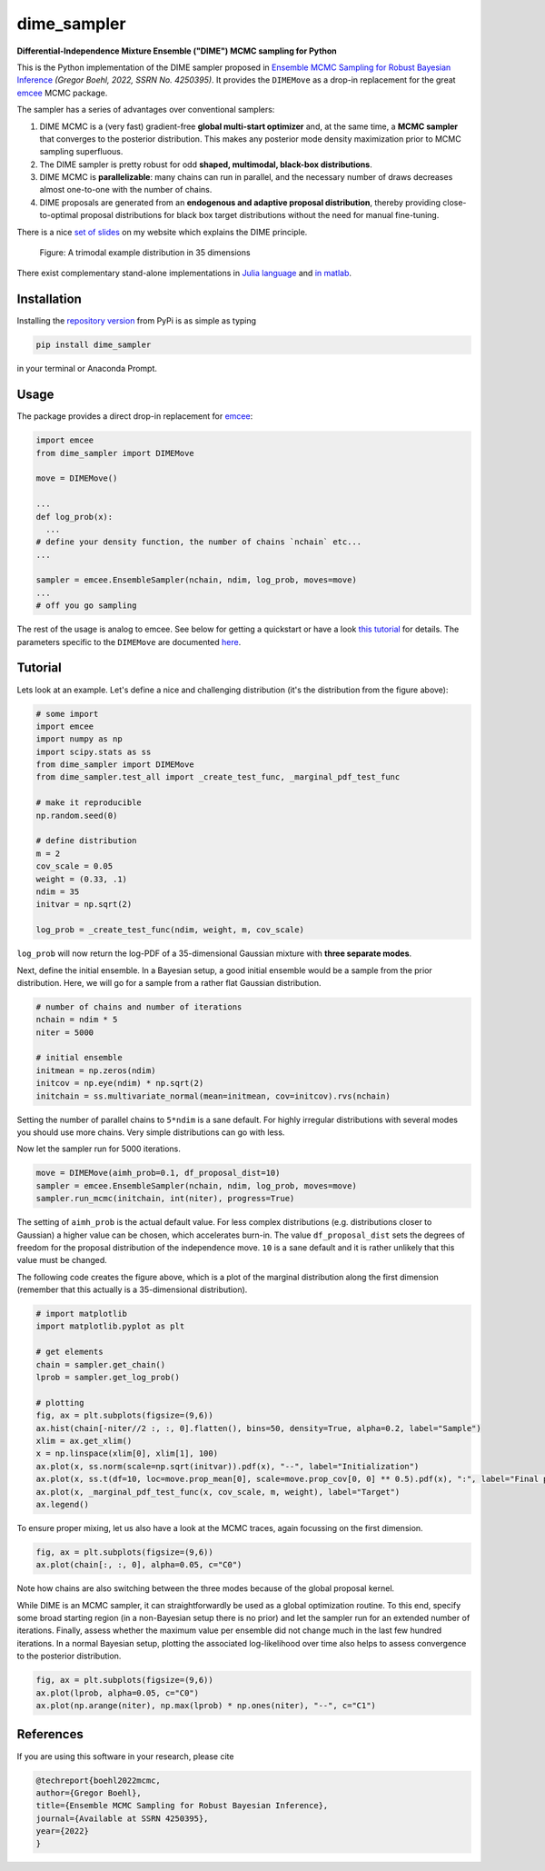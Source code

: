 dime_sampler
============

.. |badge0| image:: https://img.shields.io/badge/GitHub-gboehl%2Fdime__sampler-blue.svg?style=flat
    :target: https://github.com/gboehl/dime_sampler
.. |badge1| image:: https://github.com/gboehl/dime_sampler/actions/workflows/continuous-integration.yml/badge.svg
    :target: https://github.com/gboehl/dime_sampler/actions/workflows
.. |badge2| image:: https://readthedocs.org/projects/dime-sampler/badge/?version=latest
    :target: https://dime-sampler.readthedocs.io
    :alt: Documentation Status
.. |badge3| image:: https://img.shields.io/pypi/v/dime_sampler
    :target: https://pypi.org/project/dime-sampler/ 
    :alt: PyPI - Version

|badge0| |badge1| |badge2| |badge3|

**Differential-Independence Mixture Ensemble ("DIME") MCMC sampling for Python** 

This is the Python implementation of the DIME sampler proposed in `Ensemble MCMC Sampling for Robust Bayesian Inference <https://gregorboehl.com/live/dime_mcmc_boehl.pdf>`_ *(Gregor Boehl, 2022, SSRN No. 4250395)*. It provides the ``DIMEMove`` as a drop-in replacement for the great `emcee <https://github.com/dfm/emcee>`_ MCMC package.

The sampler has a series of advantages over conventional samplers:

#. DIME MCMC is a (very fast) gradient-free **global multi-start optimizer** and, at the same time, a **MCMC sampler** that converges to the posterior distribution. This makes any posterior mode density maximization prior to MCMC sampling superfluous.
#. The DIME sampler is pretty robust for odd **shaped, multimodal, black-box distributions**.
#. DIME MCMC is **parallelizable**: many chains can run in parallel, and the necessary number of draws decreases almost one-to-one with the number of chains.
#. DIME proposals are generated from an **endogenous and adaptive proposal distribution**, thereby providing close-to-optimal proposal distributions for black box target distributions without the need for manual fine-tuning.
    
There is a nice `set of slides <https://gregorboehl.com/revealjs/emc>`_ on my website which explains the DIME principle.

.. figure:: https://github.com/gboehl/dime/blob/main/docs/dist.png?raw=true
  :width: 800
  :alt: Sample and target distribution
  
  Figure: A trimodal example distribution in 35 dimensions

There exist complementary stand-alone implementations in `Julia language <https://github.com/gboehl/DIMESampler.jl>`_ and `in matlab <https://github.com/gboehl/dime-mcmc-matlab>`_.

Installation
------------

Installing the `repository version <https://pypi.org/project/dime_sampler/>`_ from PyPi is as simple as typing

.. code-block:: bash

   pip install dime_sampler

in your terminal or Anaconda Prompt. 


Usage
-----

The package provides a direct drop-in replacement for `emcee <https://github.com/dfm/emcee>`_:

.. code-block:: python

    import emcee
    from dime_sampler import DIMEMove

    move = DIMEMove()

    ...
    def log_prob(x):
      ...
    # define your density function, the number of chains `nchain` etc...
    ...

    sampler = emcee.EnsembleSampler(nchain, ndim, log_prob, moves=move)
    ...
    # off you go sampling

The rest of the usage is analog to emcee. See below for getting a quickstart or have a look `this tutorial <https://emcee.readthedocs.io/en/stable/tutorials/quickstart/>`_ for details. The parameters specific to the ``DIMEMove`` are documented `here <https://dime-sampler.readthedocs.io/en/latest/modules.html#>`_.


Tutorial
--------

Lets look at an example. Let's define a nice and challenging distribution (it's the distribution from the figure above):

.. code-block:: python

    # some import
    import emcee
    import numpy as np
    import scipy.stats as ss
    from dime_sampler import DIMEMove
    from dime_sampler.test_all import _create_test_func, _marginal_pdf_test_func

    # make it reproducible
    np.random.seed(0)

    # define distribution
    m = 2
    cov_scale = 0.05
    weight = (0.33, .1)
    ndim = 35
    initvar = np.sqrt(2)

    log_prob = _create_test_func(ndim, weight, m, cov_scale)

``log_prob`` will now return the log-PDF of a 35-dimensional Gaussian mixture with **three separate modes**.

Next, define the initial ensemble. In a Bayesian setup, a good initial ensemble would be a sample from the prior distribution. Here, we will go for a sample from a rather flat Gaussian distribution.

.. code-block:: python

    # number of chains and number of iterations
    nchain = ndim * 5
    niter = 5000

    # initial ensemble
    initmean = np.zeros(ndim)
    initcov = np.eye(ndim) * np.sqrt(2)
    initchain = ss.multivariate_normal(mean=initmean, cov=initcov).rvs(nchain)

Setting the number of parallel chains to ``5*ndim`` is a sane default. For highly irregular distributions with several modes you should use more chains. Very simple distributions can go with less.

Now let the sampler run for 5000 iterations.

.. code-block:: python

    move = DIMEMove(aimh_prob=0.1, df_proposal_dist=10)
    sampler = emcee.EnsembleSampler(nchain, ndim, log_prob, moves=move)
    sampler.run_mcmc(initchain, int(niter), progress=True)

The setting of ``aimh_prob`` is the actual default value. For less complex distributions (e.g. distributions closer to Gaussian) a higher value can be chosen, which accelerates burn-in. The value ``df_proposal_dist`` sets the degrees of freedom for the proposal distribution of the independence move. ``10`` is a sane default and it is rather unlikely that this value must be changed.

The following code creates the figure above, which is a plot of the marginal distribution along the first dimension (remember that this actually is a 35-dimensional distribution).

.. code-block:: python

    # import matplotlib
    import matplotlib.pyplot as plt

    # get elements
    chain = sampler.get_chain()
    lprob = sampler.get_log_prob()

    # plotting
    fig, ax = plt.subplots(figsize=(9,6))
    ax.hist(chain[-niter//2 :, :, 0].flatten(), bins=50, density=True, alpha=0.2, label="Sample")
    xlim = ax.get_xlim()
    x = np.linspace(xlim[0], xlim[1], 100)
    ax.plot(x, ss.norm(scale=np.sqrt(initvar)).pdf(x), "--", label="Initialization")
    ax.plot(x, ss.t(df=10, loc=move.prop_mean[0], scale=move.prop_cov[0, 0] ** 0.5).pdf(x), ":", label="Final proposals")
    ax.plot(x, _marginal_pdf_test_func(x, cov_scale, m, weight), label="Target")
    ax.legend()

To ensure proper mixing, let us also have a look at the MCMC traces, again focussing on the first dimension.

.. code-block:: python

    fig, ax = plt.subplots(figsize=(9,6))
    ax.plot(chain[:, :, 0], alpha=0.05, c="C0")

.. image:: https://github.com/gboehl/dime_sampler/blob/main/docs/traces.png?raw=true
  :width: 800
  :alt: MCMC traces

Note how chains are also switching between the three modes because of the global proposal kernel.

While DIME is an MCMC sampler, it can straightforwardly be used as a global optimization routine. To this end, specify some broad starting region (in a non-Bayesian setup there is no prior) and let the sampler run for an extended number of iterations. Finally, assess whether the maximum value per ensemble did not change much in the last few hundred iterations. In a normal Bayesian setup, plotting the associated log-likelihood over time also helps to assess convergence to the posterior distribution.

.. code-block:: python

    fig, ax = plt.subplots(figsize=(9,6))
    ax.plot(lprob, alpha=0.05, c="C0")
    ax.plot(np.arange(niter), np.max(lprob) * np.ones(niter), "--", c="C1")

.. image:: https://github.com/gboehl/dime_sampler/blob/main/docs/lprobs.png?raw=true
  :width: 800
  :alt: Log-likelihoods

References
----------

If you are using this software in your research, please cite

.. code-block:: bibtex

    @techreport{boehl2022mcmc,
    author={Gregor Boehl},
    title={Ensemble MCMC Sampling for Robust Bayesian Inference},
    journal={Available at SSRN 4250395},
    year={2022}
    }
